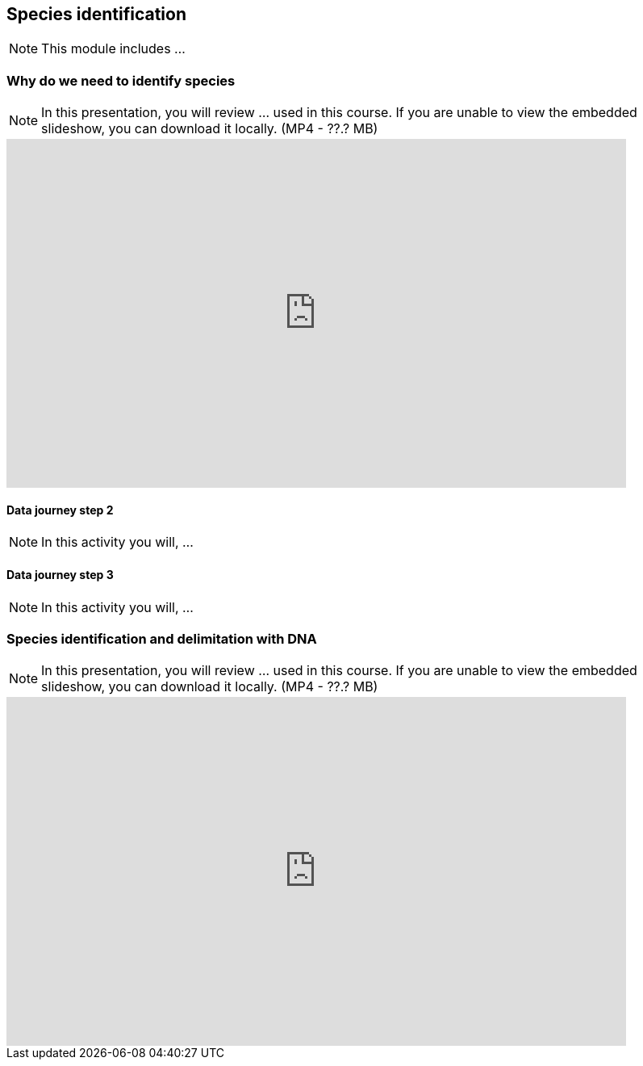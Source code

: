 == Species identification

[NOTE.objectives]
This module includes ...

=== Why do we need to identify species

[NOTE.presentation]
In this presentation, you will review ... used in this course. 
If you are unable to view the embedded slideshow, you can download it locally. (MP4 - ??.? MB)

ifdef::backend-pdf[]
The presentation can be viewed in the online version of the course.
endif::backend-pdf[]

ifndef::backend-pdf[]
[.center]
++++
<iframe src="https://docs.google.com/presentation/d/e/2PACX-1vTWA6W2GZ0DAcerKTPBhUZjCKIVO6giMDENRNF125ZZzD6lCQa5ObEGDexRDCxk7w/embed?start=false&loop=false" frameborder="0" width="768" height="432" allowfullscreen="true" mozallowfullscreen="true" webkitallowfullscreen="true"></iframe>
++++
endif::backend-pdf[]

==== Data journey step 2

[NOTE.activity]
In this activity you will, ...

==== Data journey step 3

[NOTE.activity]
In this activity you will, ...

=== Species identification and delimitation with DNA 

[NOTE.presentation]
In this presentation, you will review ... used in this course. 
If you are unable to view the embedded slideshow, you can download it locally. (MP4 - ??.? MB)

ifdef::backend-pdf[]
The presentation can be viewed in the online version of the course.
endif::backend-pdf[]

ifndef::backend-pdf[]
[.center]
++++
<iframe src="https://docs.google.com/presentation/d/e/2PACX-1vS2juc-zyGzLnTqhLB6aRE-PRsv6VL0aycJBPVwg3KMVIK7pEscnmhybH4v0Izk0g/embed?start=false&loop=false" frameborder="0" width="768" height="432" allowfullscreen="true" mozallowfullscreen="true" webkitallowfullscreen="true"></iframe>
++++
endif::backend-pdf[]
